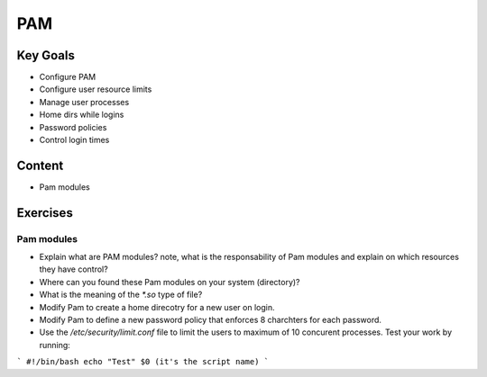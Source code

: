 PAM
+++

Key Goals
=========
* Configure PAM
* Configure user resource limits
* Manage user processes
* Home dirs while logins
* Password policies
* Control login times

Content
=======
* Pam modules

Exercises
=========
Pam modules
-----------
* Explain what are PAM modules? note, what is the responsability of Pam modules and explain on which resources they have control?
* Where can you found these Pam modules on your system (directory)?
* What is the meaning of the `*.so` type of file?
* Modify Pam to create a home direcotry for a new user on login.
* Modify Pam to define a new password policy that enforces 8 charchters for each password.
* Use the `/etc/security/limit.conf` file to limit the users to maximum of 10 concurent processes. Test your work by running: 

```
#!/bin/bash
echo "Test"
$0 (it's the script name)
```


